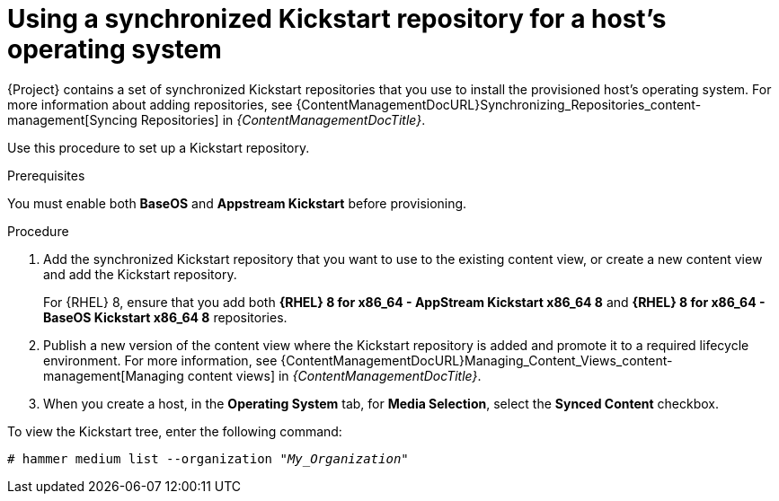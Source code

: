 [id="using-a-synchronized-kickstart-repository-for-a-hosts-operating-system_{context}"]
= Using a synchronized Kickstart repository for a host's operating system

ifdef::foreman-el,katello[]
The following feature is provided by the Katello plugin.
endif::[]

{Project} contains a set of synchronized Kickstart repositories that you use to install the provisioned host's operating system.
For more information about adding repositories, see {ContentManagementDocURL}Synchronizing_Repositories_content-management[Syncing Repositories] in _{ContentManagementDocTitle}_.

Use this procedure to set up a Kickstart repository.

.Prerequisites
You must enable both *BaseOS* and *Appstream Kickstart* before provisioning.

.Procedure
. Add the synchronized Kickstart repository that you want to use to the existing content view, or create a new content view and add the Kickstart repository.
+
For {RHEL} 8, ensure that you add both *{RHEL} 8 for x86_64 - AppStream Kickstart x86_64 8* and *{RHEL} 8 for x86_64 - BaseOS Kickstart x86_64 8* repositories.
ifdef::satellite,orcharhino[]
+
If you use a disconnected environment, you must import the Kickstart repositories from a {RHEL} binary DVD.
For more information, see {ContentManagementDocURL}importing-kickstart-repositories[Importing Kickstart repositories] in _{ContentManagementDocTitle}_.
endif::[]
+
. Publish a new version of the content view where the Kickstart repository is added and promote it to a required lifecycle environment.
For more information, see {ContentManagementDocURL}Managing_Content_Views_content-management[Managing content views] in _{ContentManagementDocTitle}_.
. When you create a host, in the *Operating System* tab, for *Media Selection*, select the *Synced Content* checkbox.

To view the Kickstart tree, enter the following command:

[subs="+quotes"]
----
# hammer medium list --organization "_My_Organization_"
----
